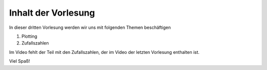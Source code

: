 Inhalt der Vorlesung
====================

In dieser dritten Vorlesung werden wir uns mit folgenden Themen beschäftigen

1. Plotting
2. Zufallszahlen


Im Video fehlt der Teil mit den Zufallszahlen, der im Video der letzten Vorlesung enthalten ist.

Viel Spaß!



.. raw:: html

    <div style="position: relative; padding-bottom: 56.25%; height: 0; overflow: hidden; max-width: 100%; height: auto;">
        <iframe src="https://www.youtube.com/embed/V9o_Ivbymow" frameborder="0" allowfullscreen style="position: absolute; top: 0; left: 0; width: 100%; height: 100%;"></iframe>
    </div>